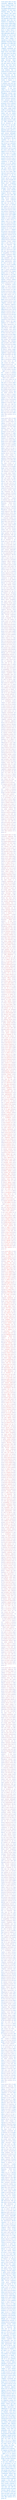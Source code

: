 

#set page(width: 140pt, height: auto, margin: 10pt)
#set par(justify: true)
#set text(fill: gradient.radial(red, blue), size: 10pt)

#lorem(1000)

#lorem(1000)

#lorem(1000)

#lorem(1000)

#lorem(1000)

#lorem(1000)
